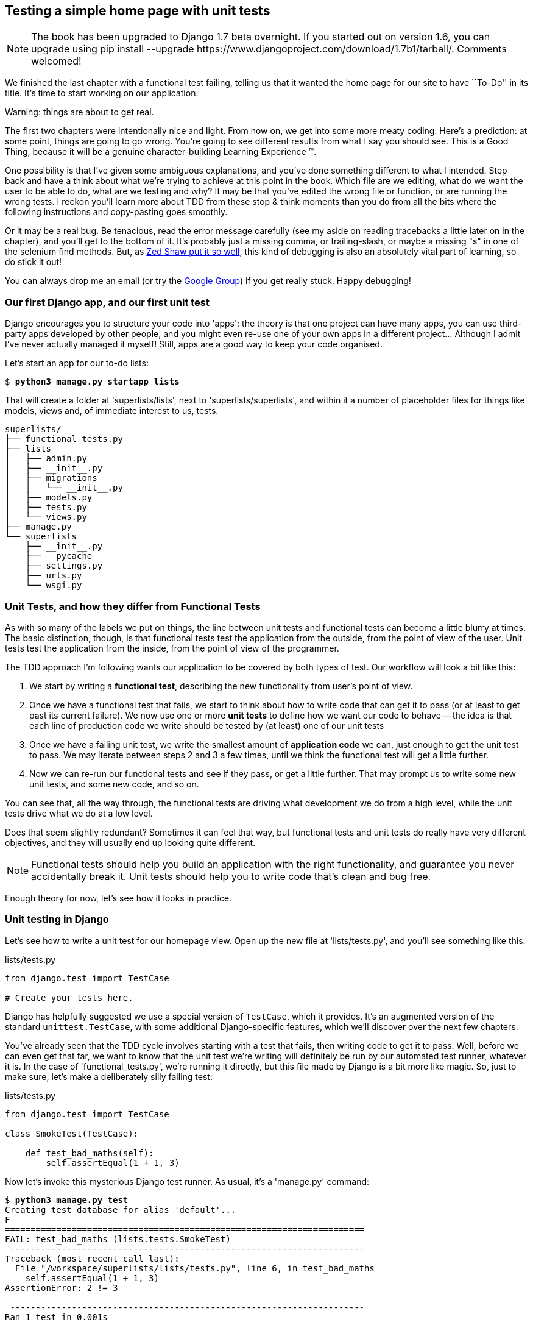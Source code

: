 Testing a simple home page with unit tests
------------------------------------------


NOTE: The book has been upgraded to Django 1.7 beta
overnight. If you started out on version 1.6, you
can upgrade using
+pip install --upgrade https://www.djangoproject.com/download/1.7b1/tarball/+.
Comments welcomed!

We finished the last chapter with a functional test failing, telling us that it
wanted the home page for our site to have ``To-Do'' in its title. It's time to
start working on our application.

.Warning: things are about to get real.
*******************************************************************************
The first two chapters were intentionally nice and light.  From now on, we
get into some more meaty coding.  Here's a prediction:  at some point, things
are going to go wrong.  You're going to see different results from what I say
you should see. This is a Good Thing, because it will be a genuine
character-building Learning Experience (TM). 

One possibility is that I've given some ambiguous explanations, and you've
done something different to what I intended. Step back and have a think about
what we're trying to achieve at this point in the book. Which file are we
editing, what do we want the user to be able to do, what are we testing and
why?  It may be that you've edited the wrong file or function, or are running
the wrong tests.  I reckon you'll learn more about TDD from these stop & think
moments than you do from all the bits where the following instructions and
copy-pasting goes smoothly.

Or it may be a real bug. Be tenacious, read the error message carefully (see
my aside on reading tracebacks a little later on in the chapter), and
you'll get to the bottom of it. It's probably just a missing comma, or
trailing-slash, or maybe a missing "s" in one of the selenium find methods.
But, as <<lpthw,Zed Shaw put it so well>>, this kind of debugging is also an
absolutely vital part of learning, so do stick it out!

You can always drop me an email (or try the
https://groups.google.com/forum/#!forum/obey-the-testing-goat-book[Google
Group]) if you get really stuck.  Happy debugging!
*******************************************************************************



Our first Django app, and our first unit test
~~~~~~~~~~~~~~~~~~~~~~~~~~~~~~~~~~~~~~~~~~~~~

Django encourages you to structure your code into 'apps': the theory is that
one project can have many apps, you can use third-party apps developed by other
people, and you might even re-use one of your own apps in a different
project... Although I admit I've never actually managed it myself!  Still, apps
are a good way to keep your code organised.

Let's start an app for our to-do lists:

[subs="specialcharacters,quotes"]
----
$ *python3 manage.py startapp lists*
----

That will create a folder at 'superlists/lists', next to
'superlists/superlists', and within it a number of placeholder files for
things like models, views and, of immediate interest to us, tests.

----
superlists/
├── functional_tests.py
├── lists
│   ├── admin.py
│   ├── __init__.py
│   ├── migrations
│   │   └── __init__.py
│   ├── models.py
│   ├── tests.py
│   └── views.py
├── manage.py
└── superlists
    ├── __init__.py
    ├── __pycache__
    ├── settings.py
    ├── urls.py
    └── wsgi.py
----


Unit Tests, and how they differ from Functional Tests
~~~~~~~~~~~~~~~~~~~~~~~~~~~~~~~~~~~~~~~~~~~~~~~~~~~~~

As with so many of the labels we put on things, the line between unit tests and
functional tests can become a little blurry at times. The basic distinction,
though, is that functional tests test the application from the outside, from
the point of view of the user. Unit tests test the application from the
inside, from the point of view of the programmer.

The TDD approach I'm following wants our application to be covered by
both types of test. Our workflow will look a bit like this:

1.  We start by writing a **functional test**, describing the new functionality
    from user's point of view.

2.  Once we have a functional test that fails, we start to think about how
    to write code that can get it to pass (or at least to get past its current
    failure). We now use one or more **unit tests** to define how we want our
    code to behave -- the idea is that each line of production code we write
    should be tested by (at least) one of our unit tests

3.  Once we have a failing unit test, we write the smallest amount of
    **application code** we can, just enough to get the unit test to pass.
    We may iterate between steps 2 and 3 a few times, until we think the
    functional test will get a little further.

4.  Now we can re-run our functional tests and see if they pass, or get a
    little further.  That may prompt us to write some new unit tests, and
    some new code, and so on.

You can see that, all the way through, the functional tests are driving what 
development we do from a high level, while the unit tests drive what we do
at a low level.

Does that seem slightly redundant? Sometimes it can feel that way, but
functional tests and unit tests do really have very different objectives, and
they will usually end up looking quite different.  

NOTE: Functional tests should help you build an application with the right
functionality, and guarantee you never accidentally break it.  Unit tests
should help you to write code that's clean and bug free.

Enough theory for now, let's see how it looks in practice.


Unit testing in Django
~~~~~~~~~~~~~~~~~~~~~~

Let's see how to write a unit test for our homepage view. Open up the new
file at 'lists/tests.py', and you'll see something like this:

[role="sourcecode currentcontents"]
.lists/tests.py
[source,python]
----
from django.test import TestCase

# Create your tests here.
----

Django has helpfully suggested we use a special version of `TestCase`, which
it provides. It's an augmented version of the standard `unittest.TestCase`,
with some additional Django-specific features, which we'll discover over the 
next few chapters.

You've already seen that the TDD cycle involves starting with a test that
fails, then writing code to get it to pass. Well, before we can even get that
far, we want to know that the unit test we're writing will definitely be
run by our automated test runner, whatever it is.  In the case of
'functional_tests.py', we're running it directly, but this file made by Django
is a bit more like magic. So, just to make sure, let's make a deliberately
silly failing test:

[role="sourcecode"]
.lists/tests.py
[source,python]
----
from django.test import TestCase

class SmokeTest(TestCase):

    def test_bad_maths(self):
        self.assertEqual(1 + 1, 3)
----

Now let's invoke this mysterious Django test runner. As usual, it's a
'manage.py' command:


[subs="specialcharacters,macros"]
----
$ pass:quotes[*python3 manage.py test*]
Creating test database for alias 'default'...
F
======================================================================
FAIL: test_bad_maths (lists.tests.SmokeTest)
 ---------------------------------------------------------------------
Traceback (most recent call last):
  File "/workspace/superlists/lists/tests.py", line 6, in test_bad_maths
    self.assertEqual(1 + 1, 3)
AssertionError: 2 != 3

 ---------------------------------------------------------------------
Ran 1 test in 0.001s

FAILED (failures=1)
Destroying test database for alias 'default'...
----

Excellent.  The machinery seems to be working. This is a good point for a
commit:


[subs="specialcharacters,quotes"]
----
$ *git status*  # should show you lists/ is untracked
$ *git add lists*
$ *git diff --staged*  # will show you the diff that you're about to commit
$ *git commit -m"Add app for lists, with deliberately failing unit test"*
----

As you've no doubt guessed, the `-m` flag lets you pass in a commit message
at the command-line, so you don't need to go via an editor. It's up to you
to pick the way you like to use the git command-line, I'll just show you 
the main ones I've seen used.  The main rule is: make sure you always review
what you're about to commit before you do it.


Django's MVC, URLs and view functions
~~~~~~~~~~~~~~~~~~~~~~~~~~~~~~~~~~~~~

Django is broadly structured along a classic 'Model-View-Controller
(MVC)' pattern.  Well, 'broadly'.  It definitely does have models, but its
views are more like a controller, and it's the templates that are actually the
view part, but the general idea is there.  If you're interested, you can
look up the finer points of the discussion
https://docs.djangoproject.com/en/1.7/faq/general/#django-appears-to-be-a-mvc-framework-but-you-call-the-controller-the-view-and-the-view-the-template-how-come-you-don-t-use-the-standard-names[in
the Django documentation].

Irrespective of any of that, like any web server, Django's main job is to
decide what to do when a user asks for a particular URL on our site.
Django's workflow goes something like this:

* An HTTP **request** comes in for a particular **URL**
* Django uses some rules to decide which **view** function should deal with
  the request (this is referred to as 'resolving' the URL)
* The view function processes the request and returns an HTTP **response**

So we want to test two things:

1.  Can we resolve the URL for the root of the site (``/'') to a particular
    view function we've made?
2.  Can we make this view function return some HTML which will get the 
    functional test to pass?

Let's start with the first. Open up 'lists/tests.py', and change our silly
test to something like this:


[role="sourcecode"]
.lists/tests.py
[source,python]
----
from django.core.urlresolvers import resolve
from django.test import TestCase
from lists.views import home_page #<2>

class HomePageTest(TestCase):

    def test_root_url_resolves_to_home_page_view(self):
        found = resolve('/')  #<1>
        self.assertEqual(found.func, home_page)  #<1>
----

What's going on here?

<1> `resolve` is the function Django uses internally to resolve
    URLs, and find what view function they should map to.  We're checking that
    `resolve`, when called with ``/'', the root of the site, finds a function
    called `home_page`.  

<2> What function is that?  It's the view function we're going to
    write next, which will actually return the HTML we want.  You can see from
    the `import` that we're planning to store it in 'lists/views.py'.

So, what do you think will happen when we run the tests?


[subs="specialcharacters,quotes"]
----
$ *python3 manage.py test*
ImportError: cannot import name home_page
----

It's a very predictable and uninteresting error: we tried to import something
we haven't even written yet. But it's still good news -- for the purposes of
TDD, an exception which was predicted counts as an expected failure.
Since we have both a failing functional test and a failing unit test, we have
the testing goat's full blessing to code away.


At last!  We actually write some application code!
~~~~~~~~~~~~~~~~~~~~~~~~~~~~~~~~~~~~~~~~~~~~~~~~~~

It is exciting isn't it?  Be warned, TDD means that long periods of
anticipation are only defused very gradually, and by tiny increments.
Especially since we're learning and only just starting out, we only allow
ourselves to change (or add) one line of code at a time -- and each time, we
make just the minimal change required to address the current test failure.

I'm being deliberately extreme here, but what's our current test failure? 
We can't import `home_page` from `lists.views`?  OK, let's fix that -- and only
that.  In 'lists/views.py':

[role="sourcecode"]
.lists/views.py
[source,python]
----
from django.shortcuts import render

# Create your views here.
home_page = None
----

"'You must be joking!'", I can hear you say.  

I can hear you because it's what I used to say (with feeling) when
my colleagues first demonstrated TDD to me.  Well, bear with me, we'll talk
about whether or not this is all taking it too far in a little while.  For now,
let yourself follow along, even if it's with some exasperation, and see where
it takes us.

Let's run the tests again:


[subs="specialcharacters,macros"]
----
$ pass:quotes[*python3 manage.py test*]
Creating test database for alias 'default'...
E
======================================================================
ERROR: test_root_url_resolves_to_home_page_view (lists.tests.HomePageTest)
 ---------------------------------------------------------------------
Traceback (most recent call last):
  File "/workspace/superlists/lists/tests.py", line 8, in
test_root_url_resolves_to_home_page_view
    found = resolve('/')
  File "/usr/local/lib/python3.3/dist-packages/django/core/urlresolvers.py",
line 462, in resolve
    return get_resolver(urlconf).resolve(path)
  File "/usr/local/lib/python3.3/dist-packages/django/core/urlresolvers.py",
line 334, in resolve
    raise Resolver404({'tried': tried, 'path': new_path})
django.core.urlresolvers.Resolver404: {'path': '', 'tried': [[<RegexURLResolver
<RegexURLPattern list> (admin:admin) ^admin/>]]}

 ---------------------------------------------------------------------
Ran 1 test in 0.002s

FAILED (errors=1)
Destroying test database for alias 'default'...
----


.Reading tracebacks
*******************************************************************************

Let's spend a moment talking about how to read tracebacks, since it's something
we have to do a lot in TDD. You soon learn to scan through them and pick up
relevant clues:

----
======================================================================
ERROR: test_root_url_resolves_to_home_page_view (lists.tests.HomePageTest)<2>
 ---------------------------------------------------------------------
Traceback (most recent call last):
  File "/workspace/superlists/lists/tests.py", line 8, in
test_root_url_resolves_to_home_page_view
    found = resolve('/')<3>
  File "/usr/local/lib/python3.3/dist-packages/django/core/urlresolvers.py",
line 462, in resolve
    return get_resolver(urlconf).resolve(path)
  File "/usr/local/lib/python3.3/dist-packages/django/core/urlresolvers.py",
line 334, in resolve
    raise Resolver404({'tried': tried, 'path': new_path})
django.core.urlresolvers.Resolver404: {'path': '', 'tried': [[<RegexURLResolver<1>
<RegexURLPattern list> (admin:admin) ^admin/>]]}<1>
 ---------------------------------------------------------------------
[...]
----

<1> The first place you look is usually 'the error itself' -- sometimes that's
    all you need to see, and it will let you identify the problem immediately.
    But sometimes, like in this case, it's not quite self-evident.

<2> The next thing to double-check is: 'which test is failing?' Is it
    definitely the one we expected, ie the one we just wrote?  In this case,
    the answer is yes.

<3> Then we look for the place in 'our test code' that kicked off the failure.
    We work our way down from the top of the traceback, looking for the
    filename of the tests file, to check which test function, and what line of
    code, the failure is coming from.  In this case it's the line where we call
    the `resolve` function for the "/" URL.

&#x2022; There is ordinarily a fourth step, where we look further down for any
of 'our own application code' which was involved with the problem.  In this
case it's all Django code, but we'll see plenty of examples of this fourth step
later in the book.

Pulling it all together, we interpret the traceback as telling us that, when
trying to resolve ``/'', Django raised a 404 error -- in other words, Django
can't find a URL mapping for ``/''.  Let's help it out.

*******************************************************************************


urls.py
~~~~~~~

Django uses a file called 'urls.py' to define how URLs map to view functions. 
There's a main 'urls.py' for the whole site in the
'superlists/superlists' folder. Let's go take a look:


[role="sourcecode currentcontents"]
.superlists/urls.py
[source,python]
----
from django.conf.urls import patterns, include, url
from django.contrib import admin

urlpatterns = patterns('',
    # Examples:
    # url(r'^$', 'superlists.views.home', name='home'),
    # url(r'^blog/', include('blog.urls')),

    url(r'^admin/', include(admin.site.urls)),
)
----

As usual, lots of helpful comments and default suggestions from Django.

A `url` entry starts with a regular expression that defines which URLs it
applies to, and goes on to say where it should send those requests -- either to
a dot-notation encoded function like `superlists.views.home`, or maybe to
another 'urls.py' file somewhere else using `include`.

You can see there's one entry in there by default there for the admin site.
We're not using that yet, so let's comment it out for now:


[role="sourcecode"]
.superlists/urls.py
[source,python]
----
from django.conf.urls import patterns, include, url
from django.contrib import admin

urlpatterns = patterns('',
    # Examples:
    # url(r'^$', 'superlists.views.home', name='home'),
    # url(r'^blog/', include('blog.urls')),

    # url(r'^admin/', include(admin.site.urls)),
)
----

The first entry in `urlpatterns` has the regular expression `^$`, which means
an empty string -- could this be the same as the root of our site, which we've
been testing with ``/''?  Let's find out -- what happens if we uncomment that
line?

NOTE: If you've never come across regular expressions, you can get away with
just taking my word for it, for now -- but you should make a mental note to
go learn about them.

[role="sourcecode"]
.superlists/urls.py
[source,python]
----
urlpatterns = patterns('',
    # Examples:
    url(r'^$', 'superlists.views.home', name='home'),
    # url(r'^blog/', include('blog.urls')),

    # url(r'^admin/', include(admin.site.urls)),
)
----

And run the unit tests again, *`python3 manage.py test`*:

----
ImportError: No module named 'superlists.views'
[...]
django.core.exceptions.ViewDoesNotExist: Could not import
superlists.views.home. Parent module superlists.views does not exist.
----

That's progress!  We're no longer getting a 404, instead Django is complaining
that the dot-notation `superlists.views.home` doesn't point to a real view.
Let's fix that, by pointing it towards our placeholder `home_page` object,
which is inside 'lists', not 'superlists':


[role="sourcecode"]
.superlists/urls.py
[source,python]
----
urlpatterns = patterns('',
    # Examples:
    url(r'^$', 'lists.views.home_page', name='home'),
----

And the run the tests again:

----
django.core.exceptions.ViewDoesNotExist: Could not import
lists.views.home_page. View is not callable.
----

The unit tests have made the link between the url '/' and the `home_page =
None` in 'lists/views.py', and are now complaining that `home_page` isn't a
callable, ie it's not a function. Now we've got a justification for changing it
from being `None` to being an actual function.  Every single code change is
driven by the tests. Back in 'lists/views.py':


[role="sourcecode"]
.lists/views.py
[source,python]
----
from django.shortcuts import render

# Create your views here.
def home_page():
    pass
----


And now?


[subs="specialcharacters,macros"]
----
$ pass:quotes[*python3 manage.py test*]
Creating test database for alias 'default'...
.
 ---------------------------------------------------------------------
Ran 1 test in 0.003s

OK
Destroying test database for alias 'default'...
----

Hooray! Our first ever unit test pass!  That's so momentous that I think it's
worthy of a commit:


[subs="specialcharacters,quotes"]
----
$ *git diff*  # should show changes to urls.py, tests.py, and views.py
$ *git commit -am"First unit test and url mapping, dummy view"*
----

That's the last variation on `git commit` I'll show, the `a` and `m` flags
together, which adds all changes to tracked files and uses the commit message
from the command-line. 

WARNING: `git commit -am` is the quickest formulation, but also gives you the
least feedback about what's being committed, so make sure you've done a `git
status` and a `git diff` beforehand, and are clear on what changes are about to
go in.


Unit testing a view
~~~~~~~~~~~~~~~~~~~

Onto writing a test for our view, so that it can be something more than a 
do-nothing function, and instead be a function that returns a real response
with HTML to the browser. Open up 'lists/tests.py', and add a new
'test method'. I'll explain each bit:


[role="sourcecode"]
.lists/tests.py
[source,python]
----
from django.core.urlresolvers import resolve
from django.test import TestCase
from django.http import HttpRequest

from lists.views import home_page


class HomePageTest(TestCase):

    def test_root_url_resolves_to_home_page_view(self):
        found = resolve('/')
        self.assertEqual(found.func, home_page)


    def test_home_page_returns_correct_html(self):
        request = HttpRequest()  #<1>
        response = home_page(request)  #<2>
        self.assertTrue(response.content.startswith(b'<html>'))  #<3>
        self.assertIn(b'<title>To-Do lists</title>', response.content)  #<4>
        self.assertTrue(response.content.endswith(b'</html>'))  #<3>
----
//TODO: use .decode instead of comparing bytes.

What's going on in this new test?  

<1> We create an `HttpRequest` object, which is what Django will see when
    a user's browser asks for a page.

<2> We pass it to our `home_page` view, which gives us a response. You won't be
    surprised to hear that this object is of a class called `HttpResponse`.
    +
    Then, we assert that the `.content` of the response -- which is the HTML
    that we send to the user -- has certain properties. 

<3> We want it to start with an `<html>` tag which gets closed at the end.
    Notice that `response.content` is raw bytes, not a Python string, so we
    have to use the `b''` syntax to compare them. More info in Django's 
    https://docs.djangoproject.com/en/1.7/topics/python3/#httprequest-and-httpresponse-objects[Porting
    to Python 3 docs].

<4> And we want a `<title>` tag somewhere in the middle, with the word
    ``To-Do'' in -- because that's what we specified in our functional test.

Once again, the unit test is driven by the functional test, but it's also
much closer to the actual code -- we're thinking like programmers now.

Let's run the unit tests now and see how we get on:

----
TypeError: home_page() takes 0 positional arguments but 1 was given
----

The unit test / code cycle
^^^^^^^^^^^^^^^^^^^^^^^^^^

We can start to settle into the TDD 'unit test / code cycle' now:

* in the terminal, run the unit tests and see how they fail
* in the editor, make a minimal code change to address the current test failure

And repeat! 

The more nervous we are about getting our code right, the smaller and more
minimal we make each code change -- the idea is to be absolutely sure that each
bit of code is justified by a test. It may seem laborious, but once you get 
into the swing of things, it really moves quite fast -- so much so that,
at work, we usually keep our code changes microscopic even when we're
confident we could skip ahead.

Let's see how fast we can get this cycle going:

* Minimal code change:

[role="sourcecode"]
.lists/views.py
[source,python]
----
def home_page(request):
    pass
----

* Tests:

----
    self.assertTrue(response.content.startswith(b'<html>'))
AttributeError: 'NoneType' object has no attribute 'content'
----

* Code - we use `django.http.HttpResponse`, as predicted:

[role="sourcecode"]
.lists/views.py
[source,python]
----
from django.http import HttpResponse

# Create your views here.
def home_page(request):
    return HttpResponse()
----

* Tests again:

----
    self.assertTrue(response.content.startswith(b'<html>'))
AssertionError: False is not true
----

* Code again:

[role="sourcecode"]
.lists/views.py
[source,python]
----
def home_page(request):
    return HttpResponse('<html>')
----

* Tests:

----
AssertionError: b'<title>To-Do lists</title>' not found in b'<html>'
----

* Code:


[role="sourcecode"]
.lists/views.py
[source,python]
----
def home_page(request):
    return HttpResponse('<html><title>To-Do lists</title>')
----

* Tests -- almost there?

----
    self.assertTrue(response.content.endswith(b'</html>'))
AssertionError: False is not true
----

* Come on, one last effort:


[role="sourcecode"]
.lists/views.py
[source,python]
----
def home_page(request):
    return HttpResponse('<html><title>To-Do lists</title></html>')
----


* Surely?

[subs="specialcharacters,macros"]
----
$ pass:quotes[*python3 manage.py test*]
Creating test database for alias 'default'...
..
 ---------------------------------------------------------------------
Ran 2 tests in 0.001s

OK
Destroying test database for alias 'default'...
----

Yes!  Now, let's run our functional tests.  Don't forget to spin up the dev
server again, if it's not still running. It feels like the final heat
of the race here, surely this is it... could it be...?

[subs="specialcharacters,macros"]
----
$ pass:quotes[*python3 functional_tests.py*]
F
======================================================================
FAIL: test_can_start_a_list_and_retrieve_it_later (__main__.NewVisitorTest)
 ---------------------------------------------------------------------
Traceback (most recent call last):
  File "functional_tests.py", line 20, in
test_can_start_a_list_and_retrieve_it_later
    self.fail('Finish the test!')
AssertionError: Finish the test!

 ---------------------------------------------------------------------
Ran 1 test in 1.609s

FAILED (failures=1)
----

Failed? What? Oh, it's just our little reminder? Yes? Yes! We have a web page!

Ahem.  Well, 'I' thought it was a thrilling end to the chapter. You may still
be a little baffled, perhaps keen to hear a justification for all these tests,
and don't worry, all that will come, but I hope you felt just a tinge of the
excitement near the end there.

Just a little commit to calm down, and reflect on what we've covered

[subs="specialcharacters,quotes"]
----
$ *git diff*  # should show our new test in tests.py, and the view in views.py
$ *git commit -am"Basic view now returns minimal HTML"*
----


That was quite a chapter! Why not try typing `git log`, possibly using the
`--oneline` flag, for a reminder of what we got up to:



[subs="specialcharacters,quotes"]
----
$ *git log --oneline*
a6e6cc9 Basic view now returns minimal HTML
450c0f3 First unit test and url mapping, dummy view 
ea2b037 Add app for lists, with deliberately failing unit test
[...]
----

Not bad -- we covered:

* Starting a Django app
* The Django unit test runner
* The difference between FTs and unit tests
* Django url resolving and urls.py
* Django view functions, request and response objects
* And returning basic HTML

.Useful commands and concepts
*******************************************************************************
Running the Django dev server::
    *`python3 manage.py runserver`*

Running the functional tests::
    *`python3 functional_tests.py`*

Running the unit tests::
    *`python3 manage.py test`*

The unit test / code cycle::
    * Run the unit tests in the terminal
    * Make a minimal code change in the editor
    * Repeat!

*******************************************************************************


